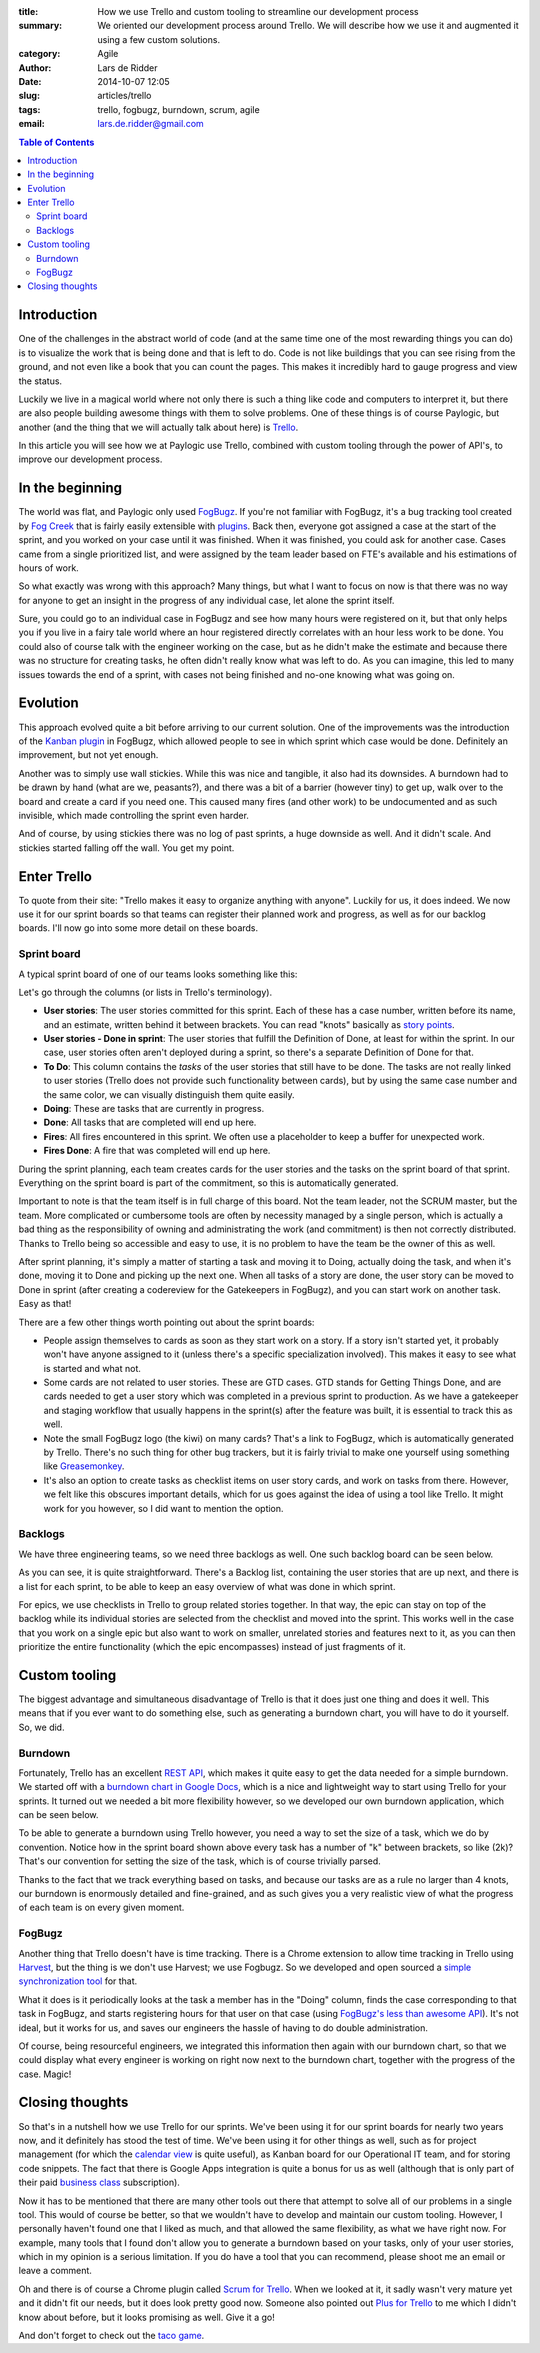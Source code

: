 :title: How we use Trello and custom tooling to streamline our development process
:summary: We oriented our development process around Trello. We will describe
          how we use it and augmented it using a few custom solutions.
:category: Agile
:author: Lars de Ridder
:date: 2014-10-07 12:05
:slug: articles/trello
:tags: trello, fogbugz, burndown, scrum, agile
:email: lars.de.ridder@gmail.com

.. contents:: Table of Contents
   :depth: 2

Introduction
============

One of the challenges in the abstract world of code (and at the same time one of
the most rewarding things you can do) is to visualize the work that is being
done and that is left to do. Code is not like buildings that you can see rising
from the ground, and not even like a book that you can count the pages. This
makes it incredibly hard to gauge progress and view the status.

Luckily we live in a magical world where not only there is such a thing like
code and computers to interpret it, but there are also people building awesome
things with them to solve problems. One of these things is of course Paylogic,
but another (and the thing that we will actually talk about here) is `Trello`_.

In this article you will see how we at Paylogic use Trello, combined with custom
tooling through the power of API's, to improve our development process.

In the beginning
================

The world was flat, and Paylogic only used `FogBugz`_. If you're not familiar
with FogBugz, it's a bug tracking tool created by `Fog Creek`_ that is fairly
easily extensible with `plugins`_. Back then, everyone got assigned a case at
the start of the sprint, and you worked on your case until it was finished. When
it was finished, you could ask for another case. Cases came from a single
prioritized list, and were assigned by the team leader based on FTE's available
and his estimations of hours of work.

So what exactly was wrong with this approach? Many things, but what I want to
focus on now is that there was no way for anyone to get an insight in the
progress of any individual case, let alone the sprint itself.

Sure, you could go to an individual case in FogBugz and see how many hours were
registered on it, but that only helps you if you live in a fairy tale world
where an hour registered directly correlates with an hour less work to be done.
You could also of course talk with the engineer working on the case, but as he
didn't make the estimate and because there was no structure for creating tasks,
he often didn't really know what was left to do. As you can imagine, this led to
many issues towards the end of a sprint, with cases not being finished and
no-one knowing what was going on.

Evolution
=========

This approach evolved quite a bit before arriving to our current solution. One
of the improvements was the introduction of the `Kanban plugin`_ in FogBugz,
which allowed people to see in which sprint which case would be done. Definitely
an improvement, but not yet enough.

Another was to simply use wall stickies. While this was nice and tangible, it
also had its downsides. A burndown had to be drawn by hand (what are we,
peasants?), and there was a bit of a barrier (however tiny) to get up, walk over
to the board and create a card if you need one. This caused many fires (and
other work) to be undocumented and as such invisible, which made controlling the
sprint even harder.

And of course, by using stickies there was no log of past sprints, a huge
downside as well. And it didn't scale. And stickies started falling off the
wall. You get my point.

Enter Trello
============

To quote from their site: "Trello makes it easy to organize anything with
anyone". Luckily for us, it does indeed. We now use it for our sprint boards so
that teams can register their planned work and progress, as well as for our
backlog boards. I'll now go into some more detail on these boards.

Sprint board
------------

A typical sprint board of one of our teams looks something like this:

.. image:: |filename|/images/trello/sprint-board.png
    :align: center
    :alt: Sprint board

Let's go through the columns (or lists in Trello's terminology).

- **User stories**: The user stories committed for this sprint. Each of these
  has a case number, written before its name, and an estimate, written behind it
  between brackets. You can read "knots" basically as `story points`_.
- **User stories - Done in sprint**: The user stories that fulfill the
  Definition of Done, at least for within the sprint. In our case, user stories
  often aren't deployed during a sprint, so there's a separate Definition of
  Done for that.
- **To Do**: This column contains the *tasks* of the user stories that still
  have to be done. The tasks are not really linked to user stories (Trello does
  not provide such functionality between cards), but by using the same case
  number and the same color, we can visually distinguish them quite easily.
- **Doing**: These are tasks that are currently in progress.
- **Done**: All tasks that are completed will end up here.
- **Fires**: All fires encountered in this sprint. We often use a placeholder to
  keep a buffer for unexpected work.
- **Fires Done**: A fire that was completed will end up here.

During the sprint planning, each team creates cards for the user stories and the
tasks on the sprint board of that sprint. Everything on the sprint board is part
of the commitment, so this is automatically generated.

Important to note is that the team itself is in full charge of this board. Not
the team leader, not the SCRUM master, but the team. More complicated or
cumbersome tools are often by necessity managed by a single person, which is
actually a bad thing as the responsibility of owning and administrating the work
(and commitment) is then not correctly distributed. Thanks to Trello being so
accessible and easy to use, it is no problem to have the team be the owner of
this as well.

After sprint planning, it's simply a matter of starting a task and moving it to
Doing, actually doing the task, and when it's done, moving it to Done and
picking up the next one. When all tasks of a story are done, the user story can
be moved to Done in sprint (after creating a codereview for the Gatekeepers in
FogBugz), and you can start work on another task. Easy as that!

There are a few other things worth pointing out about the sprint boards:

- People assign themselves to cards as soon as they start work on a story. If a
  story isn't started yet, it probably won't have anyone assigned to it (unless
  there's a specific specialization involved). This makes it easy to see what is
  started and what not.
- Some cards are not related to user stories. These are GTD cases. GTD stands
  for Getting Things Done, and are cards needed to get a user story which was
  completed in a previous sprint to production. As we have a gatekeeper and
  staging workflow that usually happens in the sprint(s) after the feature was
  built, it is essential to track this as well.
- Note the small FogBugz logo (the kiwi) on many cards? That's a link to
  FogBugz, which is automatically generated by Trello. There's no such thing for
  other bug trackers, but it is fairly trivial to make one yourself using
  something like `Greasemonkey`_.
- It's also an option to create tasks as checklist items on user story cards,
  and work on tasks from there. However, we felt like this obscures important
  details, which for us goes against the idea of using a tool like Trello. It
  might work for you however, so I did want to mention the option.

Backlogs
--------

We have three engineering teams, so we need three backlogs as well. One such
backlog board can be seen below.

.. image:: |filename|/images/trello/backlog-board.png
    :align: center
    :alt: Backlog board

As you can see, it is quite straightforward. There's a Backlog list, containing
the user stories that are up next, and there is a list for each sprint, to be
able to keep an easy overview of what was done in which sprint.

For epics, we use checklists in Trello to group related stories together. In
that way, the epic can stay on top of the backlog while its individual stories
are selected from the checklist and moved into the sprint. This works well in
the case that you work on a single epic but also want to work on smaller,
unrelated stories and features next to it, as you can then prioritize the entire
functionality (which the epic encompasses) instead of just fragments of it.

Custom tooling
==============

The biggest advantage and simultaneous disadvantage of Trello is that it does
just one thing and does it well. This means that if you ever want to do
something else, such as generating a burndown chart, you will have to do it
yourself. So, we did.

Burndown
--------

Fortunately, Trello has an excellent `REST API`_, which makes it quite easy to
get the data needed for a simple burndown. We started off with a `burndown chart
in Google Docs`_, which is a nice and lightweight way to start using Trello for
your sprints. It turned out we needed a bit more flexibility however, so we
developed our own burndown application, which can be seen below.

.. image:: |filename|/images/trello/burndown.png
    :align: center
    :alt: Custom burndown chart

To be able to generate a burndown using Trello however, you need a way to set
the size of a task, which we do by convention. Notice how in the sprint board
shown above every task has a number of "k" between brackets, so like (2k)?
That's our convention for setting the size of the task, which is of course
trivially parsed.

Thanks to the fact that we track everything based on tasks, and because our
tasks are as a rule no larger than 4 knots, our burndown is enormously detailed
and fine-grained, and as such gives you a very realistic view of what the
progress of each team is on every given moment.

FogBugz
-------

Another thing that Trello doesn't have is time tracking. There is a Chrome
extension to allow time tracking in Trello using `Harvest`_, but the thing is we
don't use Harvest; we use Fogbugz. So we developed and open sourced a `simple
synchronization tool`_ for that.

What it does is it periodically looks at the task a member has in the "Doing"
column, finds the case corresponding to that task in FogBugz, and starts
registering hours for that user on that case (using `FogBugz's less than awesome
API`_). It's not ideal, but it works for us, and saves our engineers the hassle
of having to do double administration.

Of course, being resourceful engineers, we integrated this information then
again with our burndown chart, so that we could display what every engineer is
working on right now next to the burndown chart, together with the progress of
the case. Magic!

.. image:: |filename|/images/trello/workon.png
    :align: center
    :alt: Displaying of who works on what case

Closing thoughts
================

So that's in a nutshell how we use Trello for our sprints. We've been using it
for our sprint boards for nearly two years now, and it definitely has stood the
test of time. We've been using it for other things as well, such as for project
management (for which the `calendar view`_ is quite useful), as Kanban board for
our Operational IT team, and for storing code snippets. The fact that there is
Google Apps integration is quite a bonus for us as well (although that is only
part of their paid `business class`_ subscription).

Now it has to be mentioned that there are many other tools out there that
attempt to solve all of our problems in a single tool. This would of course be
better, so that we wouldn't have to develop and maintain our custom tooling.
However, I personally haven't found one that I liked as much, and that allowed
the same flexibility, as what we have right now. For example, many tools that I
found don't allow you to generate a burndown based on your tasks, only of your
user stories, which in my opinion is a serious limitation. If you do have a tool
that you can recommend,  please shoot me an email or leave a comment.

Oh and there is of course a Chrome plugin called `Scrum for Trello`_. When we
looked at it, it sadly wasn't very mature yet and it didn't fit our needs, but
it does look pretty good now. Someone also pointed out `Plus for Trello`_ to me
which I didn't know about before, but it looks promising as well. Give it a go!

And don't forget to check out the `taco game`_.

.. External references:
.. _FogBugz: http://www.fogbugz.com/
.. _Fog Creek: http://www.fogcreek.com/
.. _Trello: http://trello.com/
.. _plugins: http://www.fogcreek.com/fogbugz/plugins/
.. _story points: https://www.scrumalliance.org/community/articles/2014/january/a-practical-guide-story-points-based-estimation.aspx
.. _Greasemonkey: http://www.greasespot.net/
.. _REST API: https://trello.com/docs/
.. _Harvest: https://www.getharvest.com/trello/
.. _simple synchronization tool: https://github.com/paylogic/trello_workon/tree/oop-refactor
.. _Fogbugz's less than awesome API: http://help.fogcreek.com/8202/xml-api
.. _calendar view: http://help.trello.com/customer/portal/articles/1262881-viewing-cards-in-a-calendar-view
.. _business class: https://trello.com/business-class
.. _Scrum for Trello: https://chrome.google.com/webstore/detail/scrum-for-trello/jdbcdblgjdpmfninkoogcfpnkjmndgje?hl=en
.. _Kanban plugin: http://www.fogcreek.com/fogbugz/plugins/plugin.aspx?ixPlugin=15
.. _burndown chart in Google Docs: http://echobehind.wordpress.com/2012/06/28/create-your-own-burndown-chart-using-trello-api-and-google-apps-script/
.. _Plus for Trello: https://chrome.google.com/webstore/detail/plus-for-trello/gjjpophepkbhejnglcmkdnncmaanojkf/related?hl=en
.. _taco game: https://trello.com/taco-game
